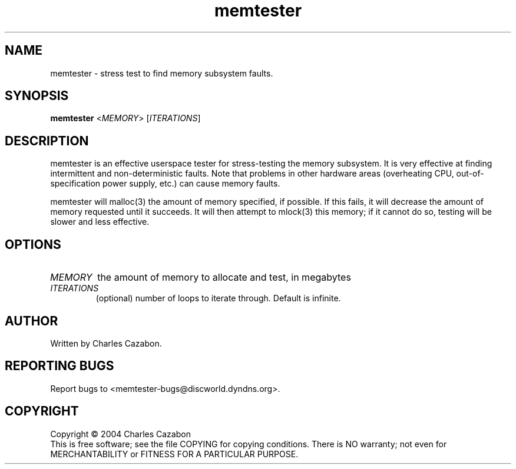 .TH memtester "8" "August 2004" "memtester 4" "Maintenance Commands"
.SH NAME
memtester \- stress test to find memory subsystem faults.
.SH SYNOPSIS
.B memtester
<\fIMEMORY\fR>
[\fIITERATIONS\fR]
.SH DESCRIPTION
.\" Add any additional description here
.PP
memtester is an effective userspace tester for stress-testing the memory
subsystem.  It is very effective at finding intermittent and non-deterministic
faults.  Note that problems in other hardware areas (overheating CPU, 
out-of-specification power supply, etc.) can cause memory faults.
.PP
memtester will malloc(3) the amount of memory specified, if possible.  If
this fails, it will decrease the amount of memory requested until it succeeds.
It will then attempt to mlock(3) this memory; if it cannot do so, testing
will be slower and less effective.
.PP
.SH OPTIONS
.TP
\fIMEMORY\fR
the amount of memory to allocate and test, in megabytes
.TP
\fIITERATIONS\fR
(optional) number of loops to iterate through.  Default is infinite.
.SH AUTHOR
Written by Charles Cazabon.
.SH "REPORTING BUGS"
Report bugs to <memtester-bugs@discworld.dyndns.org>.
.PP
.SH COPYRIGHT
Copyright \(co 2004 Charles Cazabon
.br
This is free software; see the file COPYING for copying conditions.  There is NO
warranty; not even for MERCHANTABILITY or FITNESS FOR A PARTICULAR PURPOSE.
